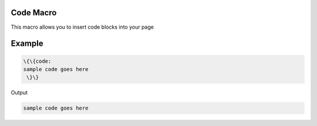 

Code Macro
**********


This macro allows you to insert code blocks into your page


Example
*******




.. code-block:: python

  \{\{code:
  sample code goes here
   \}\}


Output




.. code-block:: python

  sample code goes here



